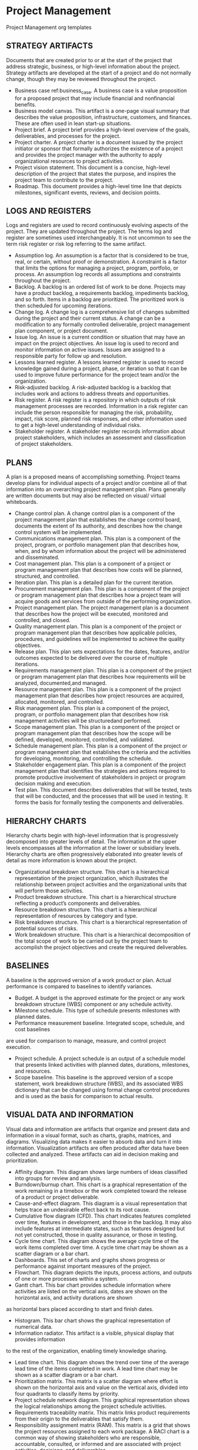* Project Management
Project Management org templates

** STRATEGY ARTIFACTS
Documents that are created prior to or at the start of the project that address strategic, business, or high-level information about the project. Strategy artifacts are developed at the start of a project and do not normally change, though they may be reviewed throughout the project.
- Business case ref:business_case. A business case is a value proposition for a proposed project that may include financial and nonfinancial benefits.
- Business model canvas. This artifact is a one-page visual summary that describes the value proposition, infrastructure, customers, and finances. These are often used in lean start-up situations.
- Project brief. A project brief provides a high-level overview of the goals, deliverables, and processes for the project.
- Project charter. A project charter is a document issued by the project initiator or sponsor that formally authorizes the existence of a project and provides the project manager with the authority to apply organizational resources to project activities.
- Project vision statement. This document is a concise, high-level description of the project that states the purpose, and inspires the project team to contribute to the project.
- Roadmap. This document provides a high-level time line that depicts milestones, significant events, reviews, and decision points.

** LOGS AND REGISTERS
Logs and registers are used to record continuously evolving aspects of the project. They are updated throughout the project. The terms log and register are sometimes used interchangeably. It is not uncommon to see the term risk register or risk log referring to the same artifact.
- Assumption log. An assumption is a factor that is considered to be true, real, or certain, without proof or demonstration. A constraint is a factor that limits the options for managing a project, program, portfolio, or process. An assumption log records all assumptions and constraints throughout the project.
- Backlog. A backlog is an ordered list of work to be done. Projects may have a product backlog, a requirements backlog, impediments backlog, and so forth. Items in a backlog are prioritized. The prioritized work is then scheduled for upcoming iterations.
- Change log. A change log is a comprehensive list of changes submitted during the project and their current status. A change can be a modification to any formally controlled deliverable, project management plan component, or project document.
- Issue log. An issue is a current condition or situation that may have an impact on the project objectives. An issue log is used to record and monitor information on active issues. Issues are assigned to a responsible party for follow up and resolution.
- Lessons learned register. A lessons learned register is used to record knowledge gained during a project, phase, or iteration so that it can be used to improve future performance for the project team and/or the organization.
- Risk-adjusted backlog. A risk-adjusted backlog is a backlog that includes work and actions to address threats and opportunities.
- Risk register. A risk register is a repository in which outputs of risk management processes are recorded. Information in a risk register can include the person responsible for managing the risk, probability, impact, risk score, planned risk responses, and other information used to get a high-level understanding of individual risks.
- Stakeholder register. A stakeholder register records information about project stakeholders, which includes an assessment and classification of project stakeholders.

** PLANS
A plan is a proposed means of accomplishing something. Project teams develop plans for individual aspects of a project and/or combine all of that information into an overarching project management plan. Plans generally are written documents but may also be reflected on visual/ virtual whiteboards.
- Change control plan. A change control plan is a component of the project management plan that establishes the change control board, documents the extent of its authority, and describes how the change control system will be implemented.
- Communications management plan. This plan is a component of the project, program, or portfolio management plan that describes how, when, and by whom information about the project will be administered and disseminated.
- Cost management plan. This plan is a component of a project or program management plan that describes how costs will be planned, structured, and controlled.
- Iteration plan. This plan is a detailed plan for the current iteration.
- Procurement management plan. This plan is a component of the project or program management plan that describes how a project team will acquire goods and services from outside of the performing organization.
- Project management plan. The project management plan is a document that describes how the project will be executed, monitored and controlled, and closed.
- Quality management plan. This plan is a component of the project or program management plan that describes how applicable policies, procedures, and guidelines will be implemented to achieve the quality objectives.
- Release plan. This plan sets expectations for the dates, features, and/or outcomes expected to be delivered over the course of multiple iterations.
- Requirements management plan. This plan is a component of the project or program management plan that describes how requirements will be analyzed, documented,and managed.
- Resource management plan. This plan is a component of the project management plan that describes how project resources are acquired, allocated, monitored, and controlled.
- Risk management plan. This plan is a component of the project, program, or portfolio management plan that describes how risk management activities will be structuredand performed.
- Scope management plan. This plan is a component of the project or program management plan that describes how the scope will be defined, developed, monitored, controlled, and validated.
- Schedule management plan. This plan is a component of the project or program management plan that establishes the criteria and the activities for developing, monitoring, and controlling the schedule.
- Stakeholder engagement plan. This plan is a component of the project management plan that identifies the strategies and actions required to promote productive involvement of stakeholders in project or program decision making and execution.
- Test plan. This document describes deliverables that will be tested, tests that will be conducted, and the processes that will be used in testing. It forms the basis for formally testing the components and deliverables.

** HIERARCHY CHARTS
Hierarchy charts begin with high-level information that is progressively decomposed into greater levels of detail. The information at the upper levels encompasses all the information at the lower or subsidiary levels. Hierarchy charts are often progressively elaborated into greater levels of detail as more information is known about the project.
- Organizational breakdown structure. This chart is a hierarchical representation of the project organization, which illustrates the relationship between project activities and the organizational units that will perform those activities.
- Product breakdown structure. This chart is a hierarchical structure reflecting a product’s components and deliverables.
- Resource breakdown structure. This chart is a hierarchical representation of resources by category and type.
- Risk breakdown structure. This chart is a hierarchical representation of potential sources of risks.
- Work breakdown structure. This chart is a hierarchical decomposition of the total scope of work to be carried out by the project team to accomplish the project objectives and create the required deliverables.

** BASELINES
A baseline is the approved version of a work product or plan. Actual performance is compared to baselines to identify variances.
- Budget. A budget is the approved estimate for the project or any work breakdown structure (WBS) component or any schedule activity.
- Milestone schedule. This type of schedule presents milestones with planned dates.
- Performance measurement baseline. Integrated scope, schedule, and cost baselines
are used for comparison to manage, measure, and control project execution.
- Project schedule. A project schedule is an output of a schedule model that presents linked activities with planned dates, durations, milestones, and resources.
- Scope baseline. This baseline is the approved version of a scope statement, work breakdown structure (WBS), and its associated WBS dictionary that can be changed using formal change control procedures and is used as the basis for comparison to actual results.

** VISUAL DATA AND INFORMATION
Visual data and information are artifacts that organize and present data and information in a visual format, such as charts, graphs, matrices, and diagrams. Visualizing data makes it easier to absorb data and turn it into information. Visualization artifacts are often produced after data have been collected and analyzed. These artifacts can aid in decision making and prioritization.
- Affinity diagram. This diagram shows large numbers of ideas classified into groups for review and analysis.
- Burndown/burnup chart. This chart is a graphical representation of the work remaining in a timebox or the work completed toward the release of a product or project deliverable.
- Cause-and-effect diagram. This diagram is a visual representation that helps trace an undesirable effect back to its root cause.
- Cumulative flow diagram (CFD). This chart indicates features completed over time, features in development, and those in the backlog. It may also include features at intermediate states, such as features designed but not yet constructed, those in quality assurance, or those in testing.
- Cycle time chart. This diagram shows the average cycle time of the work items completed over time. A cycle time chart may be shown as a scatter diagram or a bar chart.
- Dashboards. This set of charts and graphs shows progress or performance against important measures of the project.
- Flowchart. This diagram depicts the inputs, process actions, and outputs of one or more processes within a system.
- Gantt chart. This bar chart provides schedule information where activities are listed on the vertical axis, dates are shown on the horizontal axis, and activity durations are shown
as horizontal bars placed according to start and finish dates.
- Histogram. This bar chart shows the graphical representation of numerical data.
- Information radiator. This artifact is a visible, physical display that provides information
to the rest of the organization, enabling timely knowledge sharing.
- Lead time chart. This diagram shows the trend over time of the average lead time of the items completed in work. A lead time chart may be shown as a scatter diagram or a bar chart.
- Prioritization matrix. This matrix is a scatter diagram where effort is shown on the horizontal axis and value on the vertical axis, divided into four quadrants to classify items by priority.
- Project schedule network diagram. This graphical representation shows the logical relationships among the project schedule activities.
- Requirements traceability matrix. This matrix links product requirements from their origin to the deliverables that satisfy them.
- Responsibility assignment matrix (RAM). This matrix is a grid that shows the project resources assigned to each work package. A RACI chart is a common way of showing stakeholders who are responsible, accountable, consulted, or informed and are associated with project activities, decisions, and deliverables.
- Scatter diagram. This graph shows the relationship between two variables.
- S-curve. This graph displays cumulative costs over a specified period of time.
- Stakeholder engagement assessment matrix. This matrix compares current and desired stakeholder engagement levels.
- Story map. A story map is a visual model of all the features and functionality desired for a given product, created to give the project team a holistic view of what they are building and why.
- Throughput chart. This chart shows the accepted deliverables over time. A throughput chart may be shown as a scatter diagram or a bar chart.
- Use case. This artifact describes and explores how a user interacts with a system to achieve a specific goal.
- Value stream map. This is a lean enterprise method used to document, analyze, and improve the flow of information or materials required to produce a product or service for a customer. Value stream maps can be used to identify waste.
- Velocity chart. This chart tracks the rate at which the deliverables are produced, validated, and accepted within a predefined interval.

** REPORTS
Reports are formal records or summaries of information. Reports communicate relevant (usually summary level) information to stakeholders. Often reports are given to stakeholders who are interested in the project status, such as sponsors, business owners, or PMOs.
- Quality report. This project document includes quality management issues, recommendations for corrective actions, and a summary of findings from quality control activities. It may include recommendations for process, project, and product improvements.
- Risk report. This project document is developed progressively throughout the risk management processes and summarizes information on individual project risks and the level of overall project risk.
- Status report. This document provides a report on the current status of the project. It may include information on progress since the last report and forecasts for cost and schedule performance.

** AGREEMENTS AND CONTRACTS
An agreement is any document or communication that defines the intentions of the parties. In projects, agreements take the form of contracts or other defined understandings. A contract is
a mutually binding agreement that obligates the seller to provide the specified product, service, or result and obligates the buyer to pay for it. There are different types of contracts, some of which fall within a category of fixed-price or cost-reimbursable contracts.
- Fixed-price contracts. This category of contract involves setting a fixed price for a well-defined product, service, or result. Fixed-price contracts include firm fixed price (FFP), fixed-price incentive fee (FPIF), and fixed price with economic price adjustment (FP-EPA), among others.
- Cost-reimbursable contracts. This category of contracts involves payments to the seller for actual costs incurred for completing the work plus a fee representing seller profit. These contracts are often used when the project scope is not well defined or is subject to frequent change. Cost-reimbursable contracts include cost plus award fee (CPAF), cost plus fixed fee (CPFF), and cost plus incentive fee (CPIF).
- Time and materials (T&M). This contract establishes a fixed rate, but not a precise statement of work. It can be used for staff augmentation, subject matter expertise, or other outside support.
- Indefinite delivery indefinite quantity (IDIQ). This contract provides for an indefinite quantity of goods or services, with a stated lower and upper limit, and within a fixed
time period. These contracts can be used for architectural, engineering, or information technology engagements.
- Other agreements. Other types of agreements include memorandum of understanding (MOU), memorandum of agreement (MOA), service level agreement (SLA), basic ordering agreement (BOA), among others.

** OTHER ARTIFACTS
The documents and deliverables described here do not fit into a specific category; however, they are important artifacts that are used for a variety of purposes.
- Activity list. This document provides a tabulation of schedule activities that shows the activity description, activity identifier, and a sufficiently detailed scope of work description so project team members understand what work is to be performed.
- Bid documents. Bid documents are used to request proposals from prospective sellers. Depending on the goods or services needed, bid documents can include, among others:
  - Request for information (RFI),
  - Request for quotation (RFQ), and
  - Request for proposal (RFP).
- Metrics. Metrics describe an attribute and how to measure it.
- Project calendar. This calendar identifies working days and shifts that are available
for scheduled activities.
- Requirements documentation. This document is a record of product requirements and relevant information needed to manage the requirements, which includes the associated category, priority, and acceptance criteria.
- Project team charter. This document records the project team values, agreements,
and operating guidelines, and establishes clear expectations regarding acceptable behavior by project team members.
- User story. A user story is a brief description of an outcome for a specific user, which is a promise of a conversation to clarify details.

** ARTIFACTS APPLIED ACROSS PERFORMANCE DOMAINS
Different artifacts are more likely to be useful in different performance domains. While the delivery approach, product, and organizational environment will determine which artifacts are most applicable for a specific project, there are some performance domains that are more likely to make use of specific artifacts. Table 4-3 suggests the performance domain(s) where each artifact is more likely to be of use; however, the project manager and/or project team has the ultimate responsibility for selecting and tailoring the artifacts for their project.


#+CAPTION: Mapping of Artifacts Likely to Be Used in Each Performance Domain
label:artifacts_mapping
| Artifact                                   | Team[fn:t1c1] | Stake[fn:t1c2] | DA LC [fn:t1c3] | Plan[fn:t1c4] | P Work[fn:t1c5] | Deliv[fn:t1c6] | Measu[fn:t1c7] | Uncer[fn:t1c8] |
|--------------------------------------------+---------------+----------------+-----------------+---------------+-----------------+----------------+----------------+----------------|
| *Strategy:*                                |               |                |                 |               |                 |                |                |                |
|--------------------------------------------+---------------+----------------+-----------------+---------------+-----------------+----------------+----------------+----------------|
|label:business_case  [[./Strategy/business_case.org][Business case]]          |               | x              |                 | x             |                 |                |                |                |
| Project brief                              |               | x              |                 | x             |                 |                |                |                |
| [[./Strategy/project_charter.org][Project charter]]                            |               | x              |                 | x             |                 |                |                |                |
| Project vision statement                   |               | x              |                 | x             |                 |                |                |                |
| Roadmap                                    |               | x              | x               | x             |                 |                |                |                |
| *Log and Register Artifacts:*              |               |                |                 |               |                 |                |                |                |
| Assumption log                             |               |                |                 | x             | x               | x              |                | x              |
| Backlog                                    |               |                |                 | x             | x               | x              |                |                |
| Change log                                 |               |                |                 |               | x               | x              |                |                |
| Issue log                                  |               |                |                 |               | x               |                |                |                |
| Lessons learned register                   |               |                |                 |               | x               |                |                |                |
| Risk-adjusted backlog                      |               |                |                 | x             |                 |                |                | x              |
| Risk register                              |               |                |                 | x             | x               | x              |                | x              |
| Stakeholder register                       |               | x              |                 | x             |                 |                |                |                |
|--------------------------------------------+---------------+----------------+-----------------+---------------+-----------------+----------------+----------------+----------------|
| *Plan:*                                    |               |                |                 | x             | x               | x              |                |                |
|--------------------------------------------+---------------+----------------+-----------------+---------------+-----------------+----------------+----------------+----------------|
| Change control plan                        |               | x              |                 | x             | x               |                |                |                |
| Communications management plan             |               |                |                 | x             |                 |                |                |                |
| Cost management plan                       |               |                |                 | x             |                 |                |                |                |
| Iteration plan                             |               |                |                 | x             |                 |                |                |                |
| Procurement management plan                |               |                |                 | x             | x               |                |                |                |
| Project management plan                    |               | x              |                 | x             | x               |                |                |                |
| Quality management plan                    |               |                |                 | x             | x               |                |                |                |
| Release plan                               |               |                |                 | x             |                 | x              |                |                |
| Requirements management plan               |               |                |                 | x             |                 | x              |                |                |
| Resource management plan                   |               |                |                 | x             | x               |                |                |                |
| Risk management plan                       |               |                |                 | x             | x               |                |                | x              |
| Scope management plan                      |               |                |                 | x             |                 | x              |                |                |
| Schedule management plan                   |               |                |                 | x             | x               | x              |                |                |
| Stakeholder engagement plan                |               | x              |                 | x             |                 |                |                |                |
| Test plan                                  |               |                |                 | x             | x               | x              | x              |                |
|--------------------------------------------+---------------+----------------+-----------------+---------------+-----------------+----------------+----------------+----------------|
| *Hierarchy Chart:*                         |               |                |                 |               |                 |                |                |                |
|--------------------------------------------+---------------+----------------+-----------------+---------------+-----------------+----------------+----------------+----------------|
| Organizational breakdown structure         | x             | x              |                 | x             |                 |                |                |                |
| Product breakdown structure                |               |                |                 | x             |                 | x              |                |                |
| Resource breakdown structure               | x             |                |                 | x             | x               |                | x              |                |
| Risk breakdown structure                   |               |                |                 |               | x               |                |                | x              |
| [[./Hierarchy_chart/work_breakdown_structure.org][Work breakdown structure]]                   |               |                |                 | x             |                 | x              | x              |                |
|--------------------------------------------+---------------+----------------+-----------------+---------------+-----------------+----------------+----------------+----------------|
| *Baseline:*                                |               |                |                 |               |                 |                |                |                |
|--------------------------------------------+---------------+----------------+-----------------+---------------+-----------------+----------------+----------------+----------------|
| Budget                                     |               |                |                 | x             | x               |                | x              |                |
| Milestone schedule                         |               |                | x               | x             | x               |                | x              |                |
| Performance measurement baseline           |               |                |                 | x             | x               | x              | x              |                |
| Project schedule                           |               |                |                 | x             | x               |                | x              |                |
| Scope baseline                             |               |                |                 | x             | x               |                | x              |                |
|--------------------------------------------+---------------+----------------+-----------------+---------------+-----------------+----------------+----------------+----------------|
| *Visual Data and Information:*             |               |                |                 | x             | x               | x              | x              |                |
|--------------------------------------------+---------------+----------------+-----------------+---------------+-----------------+----------------+----------------+----------------|
| Affinity diagram                           |               |                |                 | x             | x               |                | x              |                |
| Burn chart                                 |               |                |                 | x             |                 | x              | x              |                |
| Cause-and-effect diagram                   |               |                |                 |               | x               | x              |                | x              |
| Cycle time chart                           |               |                |                 |               |                 | x              | x              |                |
| Cumulative flow diagram                    |               |                |                 |               |                 | x              | x              |                |
| Dashboard                                  |               |                |                 |               | x               |                | x              |                |
| Flow chart                                 |               |                |                 |               | x               | x              | x              |                |
| Gantt chart                                |               |                |                 | x             | x               |                | x              |                |
| Histogram                                  |               |                |                 |               |                 |                | x              |                |
| Information radiator                       |               |                |                 |               | x               |                | x              |                |
| Lead time chart                            |               |                |                 |               |                 | x              | x              |                |
| Prioritization matrix                      |               | x              |                 |               | x               | x              |                |                |
| Project schedule network diagram           |               |                |                 | x             | x               |                |                |                |
| Requirements traceability matrix           |               |                |                 | x             |                 | x              | x              |                |
| Responsibility assignment matrix           |               |                |                 | x             | x               |                |                |                |
| Scatter diagram                            |               |                |                 |               | x               | x              | x              |                |
| S-curve                                    |               |                |                 | x             |                 |                | x              |                |
| Stakeholder engagement assessment matrix   |               | x              |                 | x             | x               |                |                |                |
| Story map                                  |               |                |                 | x             |                 | x              |                |                |
| Throughput chart                           |               |                |                 |               |                 | x              | x              |                |
| Use case                                   |               |                |                 | x             |                 | x              |                |                |
| Value stream map                           |               |                |                 |               | x               | x              | x              |                |
| Velocity chart                             |               |                |                 |               |                 | x              | x              |                |
|--------------------------------------------+---------------+----------------+-----------------+---------------+-----------------+----------------+----------------+----------------|
| *Report:*                                  |               |                |                 |               |                 |                |                |                |
|--------------------------------------------+---------------+----------------+-----------------+---------------+-----------------+----------------+----------------+----------------|
| Quality report                             |               |                |                 |               | x               | x              | x              |                |
| Risk report                                |               |                |                 |               | x               |                |                | x              |
| Status report                              |               |                |                 |               | x               |                |                |                |
|--------------------------------------------+---------------+----------------+-----------------+---------------+-----------------+----------------+----------------+----------------|
| *Agreements and Contracts:*                |               |                |                 |               |                 |                |                |                |
|--------------------------------------------+---------------+----------------+-----------------+---------------+-----------------+----------------+----------------+----------------|
| Fixed-price                                |               | x              |                 | x             | x               | x              | x              | x              |
| Cost-reimbursable                          |               | x              |                 | x             | x               | x              | x              | x              |
| Time and materials                         |               | x              |                 | x             | x               | x              | x              | x              |
| Indefinite time indefinite quantity (IDIQ) |               | x              |                 | x             | x               | x              | x              | x              |
| Other agreements                           |               | x              |                 | x             | x               | x              | x              | x              |
|--------------------------------------------+---------------+----------------+-----------------+---------------+-----------------+----------------+----------------+----------------|
| *Other:*                                   |               |                |                 |               |                 |                |                |                |
|--------------------------------------------+---------------+----------------+-----------------+---------------+-----------------+----------------+----------------+----------------|
| Activity list                              | x             | x              |                 | x             | x               |                |                |                |
| Bid documents                              |               | x              |                 | x             | x               |                |                |                |
| Metrics                                    |               |                |                 | x             |                 | x              | x              |                |
| Project calendars                          | x             |                |                 | x             | x               |                |                |                |
| Requirements documentation                 |               | x              |                 | x             |                 | x              | x              |                |
| Project team charter                       | x             |                |                 | x             |                 |                |                |                |
| User story                                 |               | x              |                 | x             |                 | x              |                |                |

[fn:t1c1] Team
[fn:t1c2] Stakeholders
[fn:t1c3] Dev Approach and Life Cycle
[fn:t1c4] Planning
[fn:t1c5] Project Work
[fn:t1c6] Delivery
[fn:t1c7] Measurement
[fn:t1c8] Uncertainty 

* Meetings and events
Meetings are an important means for engaging the project team and other stakeholders. They are a primary means of communication throughout the project.
** Backlog refinement.
At a backlog refinement meeting, the backlog is progressively elaborated and (re)prioritized to identify the work that can be accomplished in an upcoming iteration.
** Bidder conference.
Meetings with prospective sellers prior to the preparation of a bid or proposal to ensure all prospective vendors have a clear and common understanding of the procurement. This meeting may also be known as contractor conferences, vendor conferences, or pre-bid conferences.
** Change control board.
A change control board meeting includes the group of people
who are accountable for reviewing, evaluating, approving, delaying, or rejecting changes
to the project. The decisions made at this meeting are recorded and communicated to the appropriate stakeholders. This meeting may also be referred to as a change control meeting.
** Daily standup.
A standup is a brief collaboration meeting during which the project team reviews its progress from the previous day, declares intentions for the current day, and highlights any obstacles encountered or anticipated. This meeting may also be referred to as a daily scrum.
** Iteration planning.
An iteration planning meeting is used to clarify the details of the backlog items, acceptance criteria, and work effort required to meet an upcoming iteration commitment. This meeting may also be referred to as a sprint planning meeting.
** Iteration review.
An iteration review is held at the end of an iteration to demonstrate the work that was accomplished during the iteration. This meeting may also be referred to as a sprint review.
** Kickoff.
A kickoff meeting is a gathering of project team members and other key stakeholders at the outset of a project to formally set expectations, gain a common understanding, and commence work. It establishes the start of a project, phase,
or iteration.
** Lessons learned meeting.
A lessons learned meeting is used to identify and share the knowledge gained during a project, phase, or iteration with a focus on improving project team performance. This meeting can address situations that could have been handled better in addition to good practices and situations that produced very favorable outcomes.
** Planning meeting.
A planning meeting is used to create, elaborate, or review a plan or plans and secure commitment for the plan(s).
** Project closeout.
  A project closeout meeting is used to obtain final acceptance of the delivered scope from the sponsor, product owner, or client. This meeting indicates that the product delivery is complete.
** Project review.
  A project review meeting is an event at the end of a phase or a project to assess the status, evaluate the value delivered, and determine if the project is ready to move to the next phase, or transition to operations.
** Release planning.
  Release planning meetings identify a high-level plan for releasing or transitioning a product, deliverable, or increment of value.
** Retrospective.
  A retrospective is a regularly occurring workshop in which participants explore their work and results in order to improve both process and product. Retrospectives are a form of lessons learned meeting.
** Risk review.
  A meeting to analyze the status of existing risks and identify new risks. This includes determining if the risk is still active and if there have been changes to the risk attributes (such as probability, impact, urgency, etc.). Risk responses are evaluated to determine if they are effective or should be updated. New risks may be identified and analyzed and risks that are no longer active may be closed. Risk reassessment is an example of a risk-review meeting.
** Status meeting.
  A status meeting is a regularly scheduled event to exchange and analyze information about the current progress of the project and its performance.
** Steering committee.
  A meeting where senior stakeholders provide direction and support to the project team and make decisions outside of the project team’s authority.

* Other methods
The methods described in this section don’t fit into a specific category; however, they are common methods that are used for a variety of purposes on projects.
** Impact mapping.
Impact mapping is a strategic planning method that serves as a visual roadmap for the organization during product development.
** Modeling.
Modeling is the process of creating simplified representations of systems, solutions, or deliverables such as prototypes, diagrams, or storyboards. Modeling can facilitate further analysis by identifying gaps in information, areas of miscommunication, or additional requirements.
** Net Promoter Score (NPS®).
An index that measures the willingness of customers to recommend an organization’s products or services to others. The score is used as a proxy for gauging the customer’s overall satisfaction with an organization’s product or service and the customer’s loyalty to the brand.
** Prioritization schema. Prioritization schema are methods used to prioritize portfolio, program, or project components, as well as requirements, risks, features, or other product information.
Examples include a multicriteria weighted analysis and the MoSCoW (must have, should have, could have, and won’t have) method.
** Timebox.
A timebox is a short, fixed period of time in which work is to be completed, such as 1 week, 2 weeks, or 1 month.
